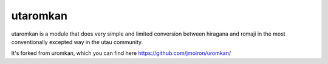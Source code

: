 utaromkan
-----------

utaromkan is a module that does very simple and limited conversion between
hiragana and romaji in the most conventionally excepted way in the utau community.

It's forked from uromkan, which you can find here https://github.com/jmoiron/uromkan/


